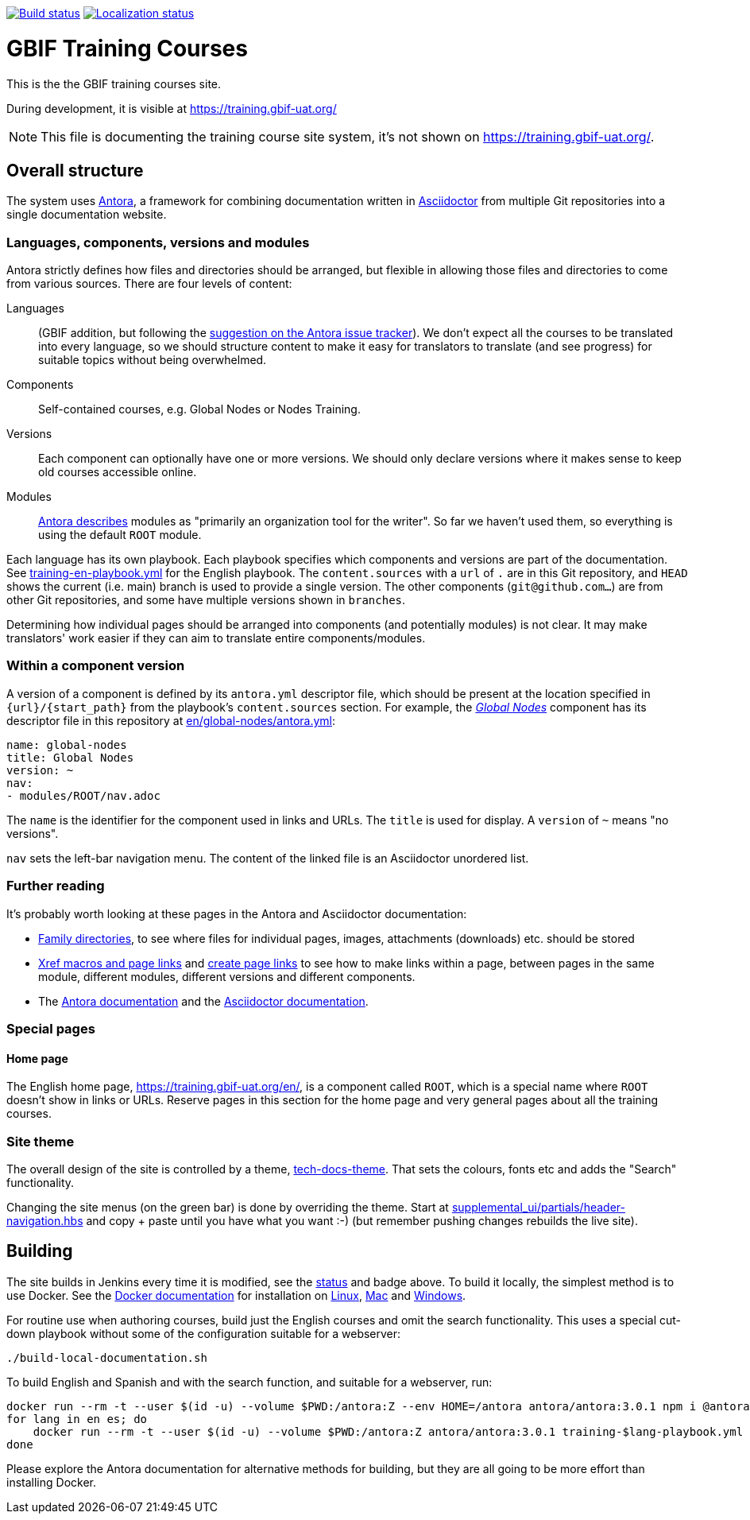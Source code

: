 // DOI badge: If you have a DOI, remove the comment ("// ") from the line below, change "10.EXAMPLE/EXAMPLE" to the DOI in all three places, and remove this line.
// https://doi.org/10.EXAMPLE/EXAMPLE[image:https://zenodo.org/badge/DOI/10.EXAMPLE/EXAMPLE.svg[doi:10.EXAMPLE/EXAMPLE]]
// License badge
//https://creativecommons.org/licenses/by-sa/4.0/[image:https://img.shields.io/badge/License-CC%20BY%2D-SA%204.0-lightgrey.svg[CC BY-SA 4.0]]
// Build status badge
https://builds.gbif.org/job/training/lastBuild/console[image:https://builds.gbif.org/job/training/badge/icon[Build status]]
// Translation badge
https://crowdin.com/project/gbif-training[image:https://badges.crowdin.net/gbif-training/localized.svg[Localization status]]

= GBIF Training Courses

This is the the GBIF training courses site.

During development, it is visible at https://training.gbif-uat.org/

NOTE: This file is documenting the training course site system, it's not shown on https://training.gbif-uat.org/.

== Overall structure

The system uses https://docs.antora.org/[Antora], a framework for combining documentation written in https://docs.asciidoctor.org/asciidoc/latest/[Asciidoctor] from multiple Git repositories into a single documentation website.

=== Languages, components, versions and modules

Antora strictly defines how files and directories should be arranged, but flexible in allowing those files and directories to come from various sources.  There are four levels of content:

Languages:: (GBIF addition, but following the https://gitlab.com/antora/antora/-/issues/208[suggestion on the Antora issue tracker]).  We don't expect all the courses to be translated into every language, so we should structure content to make it easy for translators to translate (and see progress) for suitable topics without being overwhelmed.
Components:: Self-contained courses, e.g. Global Nodes or Nodes Training.
Versions:: Each component can optionally have one or more versions.  We should only declare versions where it makes sense to keep old courses accessible online.
Modules:: https://docs.antora.org/antora/latest/module-directories/[Antora describes] modules as "primarily an organization tool for the writer". So far we haven't used them, so everything is using the default `ROOT` module.

Each language has its own playbook.  Each playbook specifies which components and versions are part of the documentation.  See link:./training-en-playbook.yml[training-en-playbook.yml] for the English playbook.  The `content.sources` with a `url` of `.` are in this Git repository, and `HEAD` shows the current (i.e. main) branch is used to provide a single version.  The other components (`git@github.com…`) are from other Git repositories, and some have multiple versions shown in `branches`.

Determining how individual pages should be arranged into components (and potentially modules) is not clear.
It may make translators' work easier if they can aim to translate entire components/modules.

=== Within a component version

A version of a component is defined by its `antora.yml` descriptor file, which should be present at the location specified in `{url}/{start_path}` from the playbook's `content.sources` section.  For example, the https://training.gbif-uat.org/en/global-nodes/[_Global Nodes_] component has its descriptor file in this repository at link:./en/global-nodes/antora.yml[en/global-nodes/antora.yml]:

// If this were part of the real documentation, we could use an 'include:' directive to embed the file.  However, GitHub blocks these
// for security reasons.  See https://docs.asciidoctor.org/asciidoc/latest/verbatim/source-blocks/#using-include-directives-in-source-blocks

[,yaml]
----
name: global-nodes
title: Global Nodes
version: ~
nav:
- modules/ROOT/nav.adoc
----

The `name` is the identifier for the component used in links and URLs.  The `title` is used for display.  A `version` of `~` means "no versions".

`nav` sets the left-bar navigation menu.  The content of the linked file is an Asciidoctor unordered list.

=== Further reading

It's probably worth looking at these pages in the Antora and Asciidoctor documentation:

* https://docs.antora.org/antora/latest/family-directories/[Family directories], to see where files for individual pages, images, attachments (downloads) etc. should be stored
* https://docs.antora.org/antora/latest/page/xref/[Xref macros and page links] and https://docs.antora.org/antora/latest/page/page-links/[create page links] to see how to make links within a page, between pages in the same module, different modules, different versions and different components.
* The https://docs.antora.org/[Antora documentation] and the https://docs.asciidoctor.org/asciidoc/latest/[Asciidoctor documentation].

=== Special pages

==== Home page

The English home page, https://training.gbif-uat.org/en/, is a component called `ROOT`, which is a special name where `ROOT` doesn't show in links or URLs.  Reserve pages in this section for the home page and very general pages about all the training courses.

=== Site theme

The overall design of the site is controlled by a theme, https://github.com/gbif/tech-docs-theme[tech-docs-theme].  That sets the colours, fonts etc and adds the "Search" functionality.

Changing the site menus (on the green bar) is done by overriding the theme.  Start at link:./supplemental_ui/partials/header-navigation.hbs[supplemental_ui/partials/header-navigation.hbs] and copy + paste until you have what you want :-) (but remember pushing changes rebuilds the live site).

== Building

The site builds in Jenkins every time it is modified, see the https://builds.gbif.org/job/training/lastBuild/console[status] and badge above.  To build it locally, the simplest method is to use Docker.  See the https://docs.docker.com/[Docker documentation] for installation on https://docs.docker.com/desktop/install/linux-install/[Linux], https://docs.docker.com/desktop/install/mac-install/[Mac] and https://docs.docker.com/desktop/install/windows-install/[Windows].

For routine use when authoring courses, build just the English courses and omit the search functionality. This uses a special cut-down playbook without some of the configuration suitable for a webserver:

[,sh]
----
./build-local-documentation.sh
----

To build English and Spanish and with the search function, and suitable for a webserver, run:

[,sh]
----
docker run --rm -t --user $(id -u) --volume $PWD:/antora:Z --env HOME=/antora antora/antora:3.0.1 npm i @antora/lunr-extension
for lang in en es; do
    docker run --rm -t --user $(id -u) --volume $PWD:/antora:Z antora/antora:3.0.1 training-$lang-playbook.yml
done
----

Please explore the Antora documentation for alternative methods for building, but they are all going to be more effort than installing Docker.
